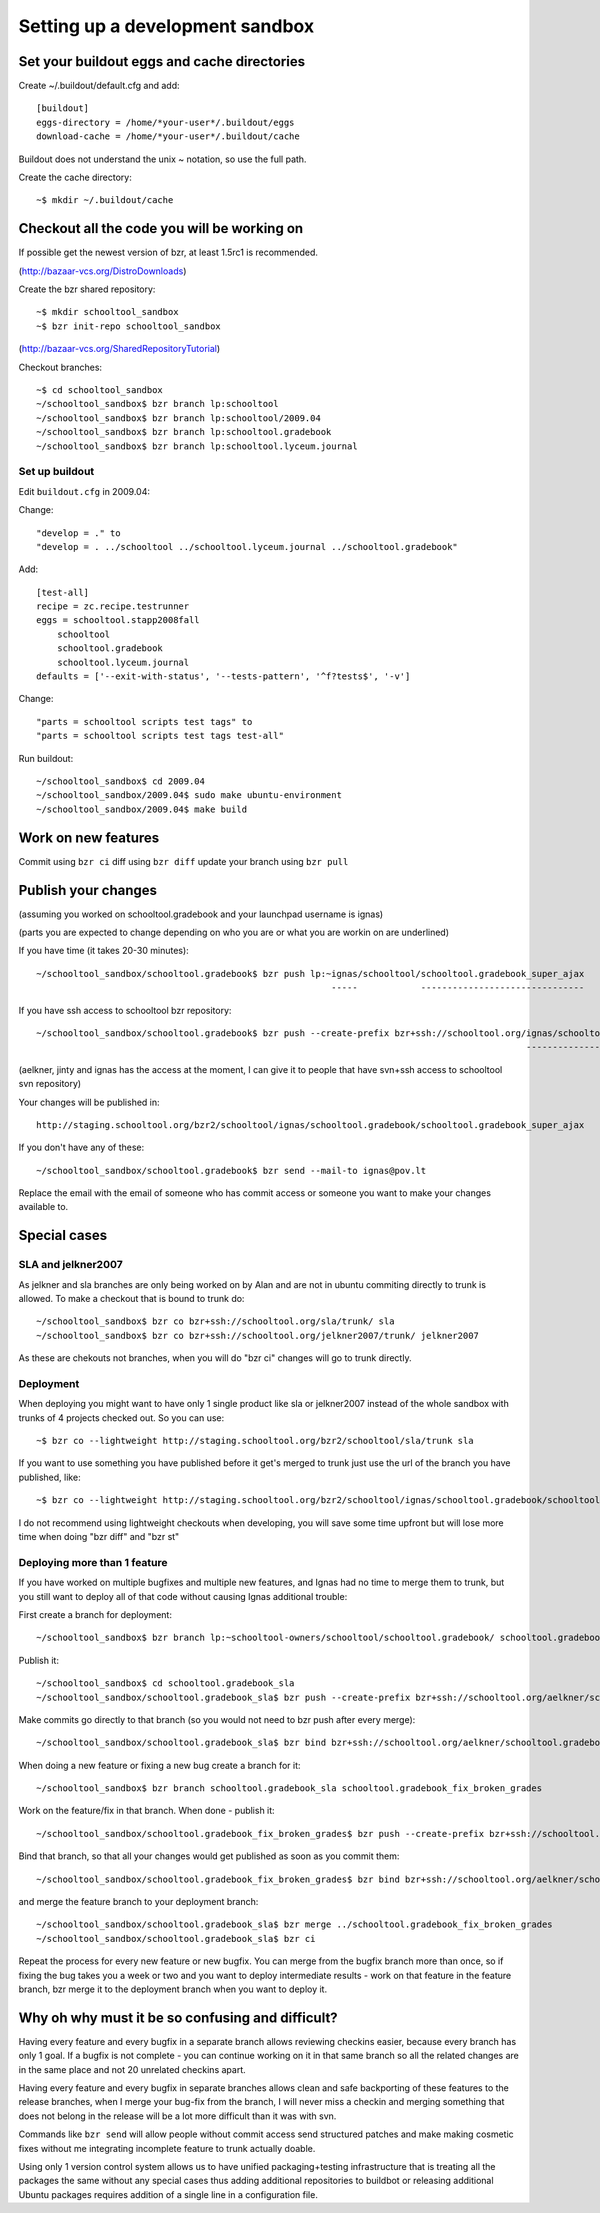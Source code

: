Setting up a development sandbox
================================

Set your buildout eggs and cache directories
--------------------------------------------

Create ~/.buildout/default.cfg and add::

  [buildout]
  eggs-directory = /home/*your-user*/.buildout/eggs
  download-cache = /home/*your-user*/.buildout/cache

Buildout does not understand the unix ~ notation, so use the full
path.

Create the cache directory::

  ~$ mkdir ~/.buildout/cache

Checkout all the code you will be working on
--------------------------------------------

If possible get the newest version of bzr, at least 1.5rc1 is recommended.

(http://bazaar-vcs.org/DistroDownloads)

Create the bzr shared repository::

  ~$ mkdir schooltool_sandbox
  ~$ bzr init-repo schooltool_sandbox

(http://bazaar-vcs.org/SharedRepositoryTutorial)

Checkout branches::

  ~$ cd schooltool_sandbox
  ~/schooltool_sandbox$ bzr branch lp:schooltool
  ~/schooltool_sandbox$ bzr branch lp:schooltool/2009.04
  ~/schooltool_sandbox$ bzr branch lp:schooltool.gradebook
  ~/schooltool_sandbox$ bzr branch lp:schooltool.lyceum.journal

Set up buildout
~~~~~~~~~~~~~~~

Edit ``buildout.cfg`` in 2009.04:

Change::

 "develop = ." to
 "develop = . ../schooltool ../schooltool.lyceum.journal ../schooltool.gradebook"

Add::

  [test-all]
  recipe = zc.recipe.testrunner
  eggs = schooltool.stapp2008fall
      schooltool
      schooltool.gradebook
      schooltool.lyceum.journal
  defaults = ['--exit-with-status', '--tests-pattern', '^f?tests$', '-v']

Change::

 "parts = schooltool scripts test tags" to
 "parts = schooltool scripts test tags test-all"

Run buildout::

  ~/schooltool_sandbox$ cd 2009.04
  ~/schooltool_sandbox/2009.04$ sudo make ubuntu-environment
  ~/schooltool_sandbox/2009.04$ make build


Work on new features
--------------------

Commit using ``bzr ci`` diff using ``bzr diff`` update your branch using ``bzr pull``

Publish your changes
--------------------

(assuming you worked on schooltool.gradebook and your launchpad
username is ignas)

(parts you are expected to change depending on who you are or what you
are workin on are underlined)

If you have time (it takes 20-30 minutes)::

  ~/schooltool_sandbox/schooltool.gradebook$ bzr push lp:~ignas/schooltool/schooltool.gradebook_super_ajax
                                                          -----            -------------------------------

If you have ssh access to schooltool bzr repository::

  ~/schooltool_sandbox/schooltool.gradebook$ bzr push --create-prefix bzr+ssh://schooltool.org/ignas/schooltool.gradebook/schooltool.gradebook_super_ajax
                                                                                               ----------------------------------------------------------

(aelkner, jinty and ignas has the access at the moment, I can give it
to people that have svn+ssh access to schooltool svn repository)

Your changes will be published in::

  http://staging.schooltool.org/bzr2/schooltool/ignas/schooltool.gradebook/schooltool.gradebook_super_ajax


If you don't have any of these::

  ~/schooltool_sandbox/schooltool.gradebook$ bzr send --mail-to ignas@pov.lt

Replace the email with the email of someone who has commit access or
someone you want to make your changes available to.

Special cases
-------------

SLA and jelkner2007
~~~~~~~~~~~~~~~~~~~

As jelkner and sla branches are only being worked on by Alan and are
not in ubuntu commiting directly to trunk is allowed. To make a
checkout that is bound to trunk do::

  ~/schooltool_sandbox$ bzr co bzr+ssh://schooltool.org/sla/trunk/ sla
  ~/schooltool_sandbox$ bzr co bzr+ssh://schooltool.org/jelkner2007/trunk/ jelkner2007

As these are chekouts not branches, when you will do "bzr ci" changes
will go to trunk directly.

Deployment
~~~~~~~~~~

When deploying you might want to have only 1 single product like sla
or jelkner2007 instead of the whole sandbox with trunks of 4 projects
checked out. So you can use::

  ~$ bzr co --lightweight http://staging.schooltool.org/bzr2/schooltool/sla/trunk sla

If you want to use something you have published before it get's merged
to trunk just use the url of the branch you have published, like::

  ~$ bzr co --lightweight http://staging.schooltool.org/bzr2/schooltool/ignas/schooltool.gradebook/schooltool.gradebook_super_ajax

I do not recommend using lightweight checkouts when developing, you
will save some time upfront but will lose more time when doing "bzr
diff" and "bzr st"

Deploying more than 1 feature
~~~~~~~~~~~~~~~~~~~~~~~~~~~~~

If you have worked on multiple bugfixes and multiple new features, and
Ignas had no time to merge them to trunk, but you still want to deploy
all of that code without causing Ignas additional trouble:

First create a branch for deployment::

  ~/schooltool_sandbox$ bzr branch lp:~schooltool-owners/schooltool/schooltool.gradebook/ schooltool.gradebook_sla

Publish it::

  ~/schooltool_sandbox$ cd schooltool.gradebook_sla
  ~/schooltool_sandbox/schooltool.gradebook_sla$ bzr push --create-prefix bzr+ssh://schooltool.org/aelkner/schooltool.gradebook/schooltool.gradebook_sla/

Make commits go directly to that branch (so you would not need to bzr push after every merge)::

  ~/schooltool_sandbox/schooltool.gradebook_sla$ bzr bind bzr+ssh://schooltool.org/aelkner/schooltool.gradebook/schooltool.gradebook_sla/

When doing a new feature or fixing a new bug create a branch for it::

  ~/schooltool_sandbox$ bzr branch schooltool.gradebook_sla schooltool.gradebook_fix_broken_grades

Work on the feature/fix in that branch. When done - publish it::

  ~/schooltool_sandbox/schooltool.gradebook_fix_broken_grades$ bzr push --create-prefix bzr+ssh://schooltool.org/aelkner/schooltool.gradebook/schooltool.gradebook_fix_broken_grades/

Bind that branch, so that all your changes would get published as soon
as you commit them::

  ~/schooltool_sandbox/schooltool.gradebook_fix_broken_grades$ bzr bind bzr+ssh://schooltool.org/aelkner/schooltool.gradebook/schooltool.gradebook_fix_broken_grades/

and merge the feature branch to your deployment branch::

  ~/schooltool_sandbox/schooltool.gradebook_sla$ bzr merge ../schooltool.gradebook_fix_broken_grades
  ~/schooltool_sandbox/schooltool.gradebook_sla$ bzr ci

Repeat the process for every new feature or new bugfix. You can merge
from the bugfix branch more than once, so if fixing the bug takes you
a week or two and you want to deploy intermediate results - work on
that feature in the feature branch, bzr merge it to the deployment
branch when you want to deploy it.

Why oh why must it be so confusing and difficult?
-------------------------------------------------

Having every feature and every bugfix in a separate branch allows
reviewing checkins easier, because every branch has only 1 goal. If a
bugfix is not complete - you can continue working on it in that same
branch so all the related changes are in the same place and not 20
unrelated checkins apart.

Having every feature and every bugfix in separate branches allows
clean and safe backporting of these features to the release branches,
when I merge your bug-fix from the branch, I will never miss a checkin
and merging something that does not belong in the release will be a
lot more difficult than it was with svn.

Commands like ``bzr send`` will allow people without commit access send
structured patches and make making cosmetic fixes without me
integrating incomplete feature to trunk actually doable.

Using only 1 version control system allows us to have unified
packaging+testing infrastructure that is treating all the packages the
same without any special cases thus adding additional repositories to
buildbot or releasing additional Ubuntu packages requires addition of
a single line in a configuration file.
